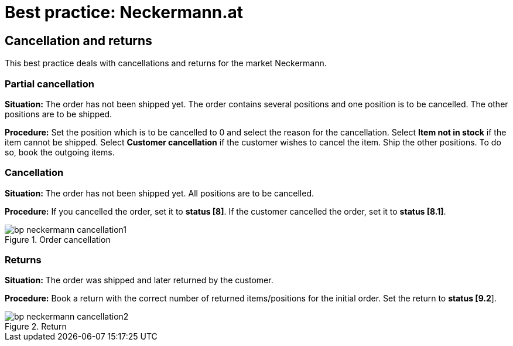 = Best practice: Neckermann.at
:lang: en
:keywords: Neckermann.at, Neckermann, cancellation, returns, partial cancellation
:position: 20

== Cancellation and returns

This best practice deals with cancellations and returns for the market Neckermann.

[#100]
=== Partial cancellation

*Situation:* The order has not been shipped yet. The order contains several positions and one position is to be cancelled. The other positions are to be shipped.

*Procedure:* Set the position which is to be cancelled to 0 and select the reason for the cancellation. Select *Item not in stock* if the item cannot be shipped. Select *Customer cancellation* if the customer wishes to cancel the item. Ship the other positions. To do so, book the outgoing items.

[#200]
=== Cancellation

*Situation:* The order has not been shipped yet. All positions are to be cancelled.

*Procedure:* If you cancelled the order, set it to *status [8]*. If the customer cancelled the order, set it to *status [8.1]*.

[[cancellation]]
.Order cancellation
image::markets/assets/bp-neckermann-cancellation1.png[]

[#300]
=== Returns

*Situation:* The order was shipped and later returned by the customer.

*Procedure:* Book a return with the correct number of returned items/positions for the initial order. Set the return to *status [9.2*].

[[return]]
.Return
image::markets/assets/bp-neckermann-cancellation2.png[]
